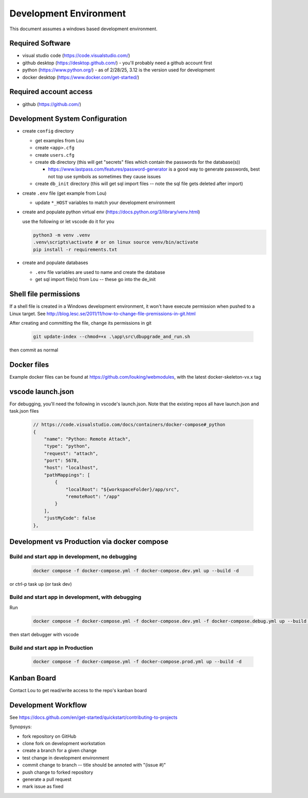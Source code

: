 Development Environment
++++++++++++++++++++++++++++++++

This document assumes a windows based development environment.

Required Software
-----------------------------

* visual studio code (https://code.visualstudio.com/)
* github desktop (https://desktop.github.com/) - you'll probably need a github account first
* python (https://www.python.org/) - as of 2/28/25, 3.12 is the version used for development
* docker desktop (https://www.docker.com/get-started/) 

Required account access
---------------------------
* github (https://github.com/)

Development System Configuration
-------------------------------------

* create ``config`` directory

  * get examples from Lou
  * create ``<app>.cfg``
  * create ``users.cfg``
  * create ``db`` directory (this will get "secrets" files which contain the passwords for the database(s))

    * https://www.lastpass.com/features/password-generator is a good way to generate passwords, 
      best not top use symbols as sometimes they cause issues 

  * create ``db_init`` directory (this will get sql import files -- note the sql file gets deleted after import)

* create ``.env`` file (get example from Lou)

  * update ``*_HOST`` variables to match your development environment

* create and populate python virtual env (https://docs.python.org/3/library/venv.html)

  use the following or let vscode do it for you

  .. code-block:: shell

    python3 -m venv .venv
    .venv\scripts\activate # or on linux source venv/bin/activate
    pip install -r requirements.txt

* create and populate databases

  * ``.env`` file variables are used to name and create the database
  * get sql import file(s) from Lou -- these go into the de_init 

Shell file permissions
--------------------------
If a shell file is created in a Windows development environment, it won't have execute permission when pushed to 
a Linux target. See http://blog.lesc.se/2011/11/how-to-change-file-premissions-in-git.html

After creating and committing the file, change its permissions in git

  .. code-block:: shell

    git update-index --chmod=+x .\app\src\dbupgrade_and_run.sh

then commit as normal

Docker files
--------------
Example docker files can be found at https://github.com/louking/webmodules, with the latest docker-skeleton-vx.x tag

vscode launch.json
--------------------
For debugging, you'll need the following in vscode's launch.json. Note that the existing repos all have launch.json and task.json files

  .. code-block:: shell

    // https://code.visualstudio.com/docs/containers/docker-compose#_python
    {
        "name": "Python: Remote Attach",
        "type": "python",
        "request": "attach",
        "port": 5678,
        "host": "localhost",
        "pathMappings": [
            {
                "localRoot": "${workspaceFolder}/app/src",
                "remoteRoot": "/app"
            }
        ],
        "justMyCode": false
    },

Development vs Production via docker compose
-------------------------------------------------

Build and start app in development, no debugging
~~~~~~~~~~~~~~~~~~~~~~~~~~~~~~~~~~~~~~~~~~~~~~~~~~~~~~

  .. code-block:: shell

    docker compose -f docker-compose.yml -f docker-compose.dev.yml up --build -d

or ctrl-p task up (or task dev)

Build and start app in development, with debugging
~~~~~~~~~~~~~~~~~~~~~~~~~~~~~~~~~~~~~~~~~~~~~~~~~~~~~~

Run

  .. code-block:: shell

    docker compose -f docker-compose.yml -f docker-compose.dev.yml -f docker-compose.debug.yml up --build -d

then start debugger with vscode 

Build and start app in Production
~~~~~~~~~~~~~~~~~~~~~~~~~~~~~~~~~~~~~~~~~~~~~~~~~~~~~~

  .. code-block:: shell

    docker compose -f docker-compose.yml -f docker-compose.prod.yml up --build -d



Kanban Board
---------------
Contact Lou to get read/write access to the repo's kanban board

Development Workflow
-----------------------

See https://docs.github.com/en/get-started/quickstart/contributing-to-projects

Synopsys:

* fork repository on GitHub
* clone fork on development workstation
* create a branch for a given change
* test change in development environment
* commit change to branch -- title should be annoted with "(issue #)"
* push change to forked repository
* generate a pull request
* mark issue as fixed
